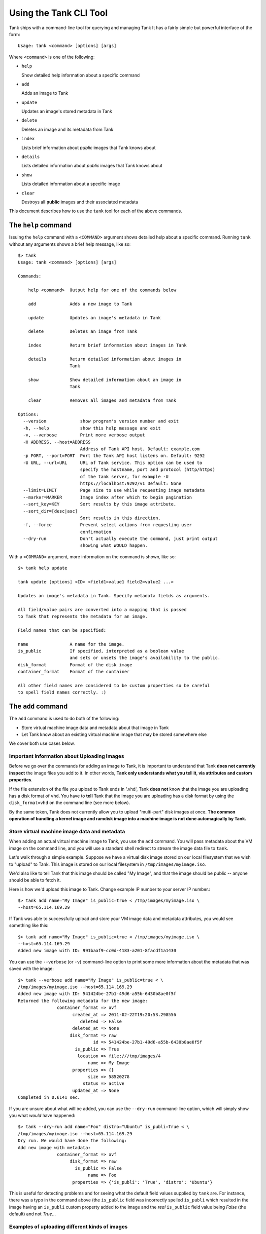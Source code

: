 ..
      Copyright 2011 X7, LLC
      All Rights Reserved.

      Licensed under the Apache License, Version 2.0 (the "License"); you may
      not use this file except in compliance with the License. You may obtain
      a copy of the License at

          http://www.apache.org/licenses/LICENSE-2.0

      Unless required by applicable law or agreed to in writing, software
      distributed under the License is distributed on an "AS IS" BASIS, WITHOUT
      WARRANTIES OR CONDITIONS OF ANY KIND, either express or implied. See the
      License for the specific language governing permissions and limitations
      under the License.

Using the Tank CLI Tool
=========================

Tank ships with a command-line tool for querying and managing Tank
It has a fairly simple but powerful interface of the form::

  Usage: tank <command> [options] [args]

Where ``<command>`` is one of the following:

* ``help``

  Show detailed help information about a specific command

* ``add``

  Adds an image to Tank

* ``update``

  Updates an image's stored metadata in Tank

* ``delete``

  Deletes an image and its metadata from Tank

* ``index``

  Lists brief information about *public* images that Tank knows about

* ``details``

  Lists detailed information about *public* images that Tank knows about

* ``show``

  Lists detailed information about a specific image

* ``clear``

  Destroys all **public** images and their associated metadata

This document describes how to use the ``tank`` tool for each of
the above commands.

The ``help`` command
--------------------

Issuing the ``help`` command with a ``<COMMAND>`` argument shows detailed help
about a specific command. Running ``tank`` without any arguments shows
a brief help message, like so::

  $> tank
  Usage: tank <command> [options] [args]

  Commands:

      help <command>  Output help for one of the commands below

      add             Adds a new image to Tank

      update          Updates an image's metadata in Tank

      delete          Deletes an image from Tank

      index           Return brief information about images in Tank

      details         Return detailed information about images in
                      Tank

      show            Show detailed information about an image in
                      Tank

      clear           Removes all images and metadata from Tank

  Options:
    --version             show program's version number and exit
    -h, --help            show this help message and exit
    -v, --verbose         Print more verbose output
    -H ADDRESS, --host=ADDRESS
                          Address of Tank API host. Default: example.com
    -p PORT, --port=PORT  Port the Tank API host listens on. Default: 9292
    -U URL, --url=URL     URL of Tank service. This option can be used to
                          specify the hostname, port and protocol (http/https)
                          of the tank server, for example -U
                          https://localhost:9292/v1 Default: None
    --limit=LIMIT         Page size to use while requesting image metadata
    --marker=MARKER       Image index after which to begin pagination
    --sort_key=KEY        Sort results by this image attribute.
    --sort_dir=[desc|asc]
                          Sort results in this direction.
    -f, --force           Prevent select actions from requesting user
                          confirmation
    --dry-run             Don't actually execute the command, just print output
                          showing what WOULD happen.

With a ``<COMMAND>`` argument, more information on the command is shown,
like so::

  $> tank help update

  tank update [options] <ID> <field1=value1 field2=value2 ...>

  Updates an image's metadata in Tank. Specify metadata fields as arguments.

  All field/value pairs are converted into a mapping that is passed
  to Tank that represents the metadata for an image.

  Field names that can be specified:

  name                A name for the image.
  is_public           If specified, interpreted as a boolean value
                      and sets or unsets the image's availability to the public.
  disk_format         Format of the disk image
  container_format    Format of the container

  All other field names are considered to be custom properties so be careful
  to spell field names correctly. :)

.. _tank-add:

The ``add`` command
-------------------

The ``add`` command is used to do both of the following:

* Store virtual machine image data and metadata about that image in Tank

* Let Tank know about an existing virtual machine image that may be stored
  somewhere else

We cover both use cases below.

Important Information about Uploading Images
~~~~~~~~~~~~~~~~~~~~~~~~~~~~~~~~~~~~~~~~~~~~

Before we go over the commands for adding an image to Tank, it is
important to understand that Tank **does not currently inspect** the image
files you add to it. In other words, **Tank only understands what you tell it,
via attributes and custom properties**. 

If the file extension of the file you upload to Tank ends in '.vhd', Tank
**does not** know that the image you are uploading has a disk format of ``vhd``.
You have to **tell** Tank that the image you are uploading has a disk format
by using the ``disk_format=vhd`` on the command line (see more below).

By the same token, Tank does not currently allow you to upload "multi-part"
disk images at once. **The common operation of bundling a kernel image and
ramdisk image into a machine image is not done automagically by Tank.**

Store virtual machine image data and metadata
~~~~~~~~~~~~~~~~~~~~~~~~~~~~~~~~~~~~~~~~~~~~~

When adding an actual virtual machine image to Tank, you use the ``add``
command. You will pass metadata about the VM image on the command line, and
you will use a standard shell redirect to stream the image data file to
``tank``.

Let's walk through a simple example. Suppose we have a virtual disk image
stored on our local filesystem that we wish to "upload" to Tank. This image
is stored on our local filesystem in ``/tmp/images/myimage.iso``.

We'd also like to tell Tank that this image should be called "My Image", and
that the image should be public -- anyone should be able to fetch it.

Here is how we'd upload this image to Tank. Change example IP number to your
server IP number.::

  $> tank add name="My Image" is_public=true < /tmp/images/myimage.iso \
  --host=65.114.169.29

If Tank was able to successfully upload and store your VM image data and
metadata attributes, you would see something like this::

  $> tank add name="My Image" is_public=true < /tmp/images/myimage.iso \
  --host=65.114.169.29
  Added new image with ID: 991baaf9-cc0d-4183-a201-8facdf1a1430

You can use the ``--verbose`` (or ``-v``) command-line option to print some more
information about the metadata that was saved with the image::

  $> tank --verbose add name="My Image" is_public=true < \
  /tmp/images/myimage.iso --host=65.114.169.29
  Added new image with ID: 541424be-27b1-49d6-a55b-6430b8ae0f5f
  Returned the following metadata for the new image:
                 container_format => ovf
                       created_at => 2011-02-22T19:20:53.298556
                          deleted => False
                       deleted_at => None
                      disk_format => raw
                               id => 541424be-27b1-49d6-a55b-6430b8ae0f5f
                        is_public => True
                         location => file:///tmp/images/4
                             name => My Image
                       properties => {}
                             size => 58520278
                           status => active
                       updated_at => None
  Completed in 0.6141 sec.

If you are unsure about what will be added, you can use the ``--dry-run``
command-line option, which will simply show you what *would* have happened::

  $> tank --dry-run add name="Foo" distro="Ubuntu" is_publi=True < \
  /tmp/images/myimage.iso --host=65.114.169.29
  Dry run. We would have done the following:
  Add new image with metadata:
                 container_format => ovf
                      disk_format => raw
                        is_public => False
                             name => Foo
                       properties => {'is_publi': 'True', 'distro': 'Ubuntu'}

This is useful for detecting problems and for seeing what the default field
values supplied by ``tank`` are.  For instance, there was a typo in
the command above (the ``is_public`` field was incorrectly spelled ``is_publi``
which resulted in the image having an ``is_publi`` custom property added to
the image and the *real* ``is_public`` field value being `False` (the default)
and not `True`...

Examples of uploading different kinds of images
~~~~~~~~~~~~~~~~~~~~~~~~~~~~~~~~~~~~~~~~~~~~~~~

To upload an EC2 tarball VM image::

  $> tank add name="ubuntu-10.10-amd64" is_public=true < \
     /root/maverick-server-uec-amd64.tar.gz

To upload an EC2 tarball VM image with an associated property (e.g., distro)::

  $> tank add name="ubuntu-10.10-amd64" is_public=true \
     distro="ubuntu 10.10" < /root/maverick-server-uec-amd64.tar.gz

To upload an EC2 tarball VM image from a URL::

  $> tank add name="uubntu-10.04-amd64" is_public=true \
     location="http://uec-images.ubuntu.com/lucid/current/\
     lucid-server-uec-amd64.tar.gz"

To upload a qcow2 image::

  $> tank add name="ubuntu-11.04-amd64" is_public=true \
     distro="ubuntu 11.04" disk_format="qcow2" < /data/images/rock_natty.qcow2

To upload a kernel file, ramdisk file and filesystem image file::

  $> tank add --disk-format=aki --container-format=aki \
     ./maverick-server-uec-amd64-vmlinuz-virtual \
     maverick-server-uec-amd64-vmlinuz-virtual
  $> tank add --disk-format=ari --container-format=ari \
     ./maverick-server-uec-amd64-loader maverick-server-uec-amd64-loader
  # Determine what the ids associated with the kernel and ramdisk files
  $> tank index
  # Assuming the ids are 7 and 8:
  $> tank add --disk-format=ami --container-format=ami --kernel=7 \
     --ramdisk=8 ./maverick-server-uec-amd64.img maverick-server-uec-amd64.img

To upload a raw image file::

  $> tank add --disk_format=raw ./maverick-server-uec-amd64.img \
     maverick-server-uec-amd64.img_v2


Register a virtual machine image in another location
~~~~~~~~~~~~~~~~~~~~~~~~~~~~~~~~~~~~~~~~~~~~~~~~~~~~

Sometimes, you already have stored the virtual machine image in some non-Tank
location -- perhaps even a location you have no write access to -- and you want
to tell Tank where this virtual machine image is located and some metadata
about it. The ``add`` command can do this for you.

When registering an image in this way, the only difference is that you do not
use a shell redirect to stream a virtual machine image file into Tank, but
instead, you tell Tank where to find the existing virtual machine image by
setting the ``location`` field. Below is an example of doing this.

Let's assume that there is a virtual machine image located at the URL
``http://example.com/images/myimage.vhd``. We can register this image with
Tank using the following::

  $> tank --verbose add name="Some web image" disk_format=vhd \
     container_format=ovf location="http://example.com/images/myimage.vhd"
  Added new image with ID: 71c675ab-d94f-49cd-a114-e12490b328d9
  Returned the following metadata for the new image:
                 container_format => ovf
                       created_at => 2011-02-23T00:42:04.688890
                          deleted => False
                       deleted_at => None
                      disk_format => vhd
                               id => 71c675ab-d94f-49cd-a114-e12490b328d9
                        is_public => True
                         location => http://example.com/images/myimage.vhd
                             name => Some web image
                       properties => {}
                             size => 0
                           status => active
                       updated_at => None
  Completed in 0.0356 sec.

The ``update`` command
----------------------

After uploading/adding a virtual machine image to Tank, it is not possible to
modify the actual virtual machine image -- images are read-only after all --
however, it *is* possible to update any metadata about the image after you add
it to Tank.

The ``update`` command allows you to update the metadata fields of a stored
image. You use this command like so::

  tank update <ID> [field1=value1 field2=value2 ...]

Let's say we have an image with identifier
'9afc4097-1c70-45c3-8c12-1b897f083faa' that we wish to change the is_public
attribute of the image from False to True. The following would accomplish this::

  $> tank update 9afc4097-1c70-45c3-8c12-1b897f083faa is_public=true \
     --host=65.114.169.29
  Updated image 9afc4097-1c70-45c3-8c12-1b897f083faa

Using the ``--verbose`` flag will show you all the updated data about the
image::

  $> tank --verbose update 97243446-9c74-42af-a31a-34ba16555868 \
     is_public=true --host=65.114.169.29
  Updated image 97243446-9c74-42af-a31a-34ba16555868
  Updated image metadata for image 97243446-9c74-42af-a31a-34ba16555868:
  URI: http://example.com/images/97243446-9c74-42af-a31a-34ba16555868
  Id: 97243446-9c74-42af-a31a-34ba16555868
  Public? Yes
  Name: My Image
  Size: 58520278
  Disk format: raw
  Container format: ovf
  Completed in 0.0596 sec.

The ``delete`` command
----------------------

You can delete an image by using the ``delete`` command, shown below::

  $> tank --verbose delete 660c96a7-ef95-45e7-8e48-595df6937675 \
     --host=65.114.169.29 -f
  Deleted image 660c96a7-ef95-45e7-8e48-595df6937675

The ``index`` command
---------------------

The ``index`` command displays brief information about the *public* images
available in Tank, as shown below::

  $> tank index --host=65.114.169.29
  ID                                   Name                           Disk Format          Container Format     Size
  ------------------------------------ ------------------------------ -------------------- -------------------- --------------
  baa87554-34d2-4e9e-9949-e9e5620422bb Ubuntu 10.10                   vhd                  ovf                        58520278
  9e1aede2-dc6e-4981-9f3e-93dee24d48b1 Ubuntu 10.04                   ami                  ami                        58520278
  771c0223-27b4-4789-a83d-79eb9c166578 Fedora 9                       vdi                  bare                           3040
  cb8f4908-ef58-4e4b-884e-517cf09ead86 Vanilla Linux 2.6.22           qcow2                bare                              0

Image metadata such as 'name', 'disk_format', 'container_format' and 'status'
may be used to filter the results of an index or details command. These
commands also accept 'size_min' and 'size_max' as lower and upper bounds
of the image metadata 'size.' Any unrecognized fields are handled as
custom image properties.

The 'limit' and 'marker' options are used by the index and details commands
to  control pagination. The 'marker' indicates the last record that was seen
by the user. The page of results returned will begin after the provided image
ID. The 'limit' param indicates the page size. Each request to the api will be 
restricted to returning a maximum number of results. Without the 'force'
option, the user will be prompted before each page of results is fetched 
from the API.

Results from index and details commands may be ordered using the 'sort_key'
and 'sort_dir' options. Any image attribute may be used for 'sort_key',
while  only 'asc' or 'desc' are allowed for 'sort_dir'.


The ``details`` command
-----------------------

The ``details`` command displays detailed information about the *public* images
available in Tank, as shown below::

  $> tank details --host=65.114.169.29
  ==============================================================================
  URI: http://example.com/images/baa87554-34d2-4e9e-9949-e9e5620422bb
  Id: baa87554-34d2-4e9e-9949-e9e5620422bb
  Public? Yes
  Name: Ubuntu 10.10
  Status: active
  Size: 58520278
  Disk format: vhd
  Container format: ovf
  Property 'distro_version': 10.10
  Property 'distro': Ubuntu
  ==============================================================================
  URI: http://example.com/images/9e1aede2-dc6e-4981-9f3e-93dee24d48b1
  Id: 9e1aede2-dc6e-4981-9f3e-93dee24d48b1
  Public? Yes
  Name: Ubuntu 10.04
  Status: active
  Size: 58520278
  Disk format: ami
  Container format: ami
  Property 'distro_version': 10.04
  Property 'distro': Ubuntu
  ==============================================================================
  URI: http://example.com/images/771c0223-27b4-4789-a83d-79eb9c166578
  Id: 771c0223-27b4-4789-a83d-79eb9c166578
  Public? Yes
  Name: Fedora 9
  Status: active
  Size: 3040
  Disk format: vdi
  Container format: bare
  Property 'distro_version': 9
  Property 'distro': Fedora
  ==============================================================================
  URI: http://example.com/images/cb8f4908-ef58-4e4b-884e-517cf09ead86
  Id: cb8f4908-ef58-4e4b-884e-517cf09ead86
  Public? Yes
  Name: Vanilla Linux 2.6.22
  Status: active
  Size: 0
  Disk format: qcow2
  Container format: bare
  ==============================================================================

The ``show`` command
--------------------

The ``show`` command displays detailed information about a specific image, 
specified with ``<ID>``, as shown below::

  $> tank show 771c0223-27b4-4789-a83d-79eb9c166578 --host=65.114.169.29
  URI: http://example.com/images/771c0223-27b4-4789-a83d-79eb9c166578
  Id: 771c0223-27b4-4789-a83d-79eb9c166578
  Public? Yes
  Name: Fedora 9
  Status: active
  Size: 3040
  Disk format: vdi
  Container format: bare
  Property 'distro_version': 9
  Property 'distro': Fedora

The ``clear`` command
---------------------

The ``clear`` command is an administrative command that deletes **ALL** images
and all image metadata. Passing the ``--verbose`` command will print brief
information about all the images that were deleted, as shown below::

  $> tank --verbose clear --host=65.114.169.29
  Deleting image ab15b8d3-8f33-4467-abf2-9f89a042a8c4 "Some web image" ... done
  Deleting image dc9698b4-e9f1-4f75-b777-1a897633e488 "Some other web image" ... done
  Completed in 0.0328 sec.

The ``image-members`` Command
-----------------------------

The ``image-members`` command displays the list of members with which a
specific image, specified with ``<ID>``, is shared, as shown below::

  $> tank image-members ab15b8d3-8f33-4467-abf2-9f89a042a8c4 \
    --host=65.114.169.29
  tenant1
  tenant2 *

  (*: Can share image)

The ``member-images`` Command
-----------------------------

The ``member-images`` command displays the list of images which are shared
with a specific member, specified with ``<MEMBER>``, as shown below::

  $> tank member-images tenant1 --host=65.114.169.29
  ab15b8d3-8f33-4467-abf2-9f89a042a8c4
  dc9698b4-e9f1-4f75-b777-1a897633e488 *

  (*: Can share image)

The ``member-add`` Command
--------------------------

The ``member-add`` command grants a member, specified with ``<MEMBER>``, access
to a private image, specified with ``<ID>``.  The ``--can-share`` flag can be
given to allow the member to share the image, as shown below::

  $> tank member-add ab15b8d3-8f33-4467-abf2-9f89a042a8c4 tenant1 \
     --host=65.114.169.29
  $> tank member-add ab15b8d3-8f33-4467-abf2-9f89a042a8c4 tenant2 \
     --can-share --host=65.114.169.29

The ``member-delete`` Command
-----------------------------

The ``member-delete`` command revokes the access of a member, specified with
``<MEMBER>``, to a private image, specified with ``<ID>``, as shown below::

  $> tank member-delete ab15b8d3-8f33-4467-abf2-9f89a042a8c4 tenant1
  $> tank member-delete ab15b8d3-8f33-4467-abf2-9f89a042a8c4 tenant2

The ``members-replace`` Command
-------------------------------

The ``members-replace`` command revokes all existing memberships on a private
image, specified with ``<ID>``, and replaces them with a membership for one
member, specified with ``<MEMBER>``.  The ``--can-share`` flag can be given to
allow the member to share the image, as shown below::

  $> tank members-replace ab15b8d3-8f33-4467-abf2-9f89a042a8c4 tenant1 \
     --can-share --host=65.114.169.29

The command is given in plural form to make it clear that all existing
memberships are affected by the command.
